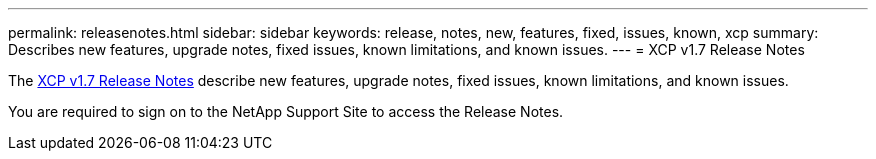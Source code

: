 ---
permalink: releasenotes.html
sidebar: sidebar
keywords: release, notes, new, features, fixed, issues, known, xcp
summary: Describes new features, upgrade notes, fixed issues, known limitations, and known issues.
---
= XCP v1.7 Release Notes

The link:https://library.netapp.com/ecm/ecm_download_file/ECMLP2877092[XCP v1.7 Release Notes] describe new features, upgrade notes, fixed issues, known limitations, and known issues.

You are required to sign on to the NetApp Support Site to access the Release Notes.
